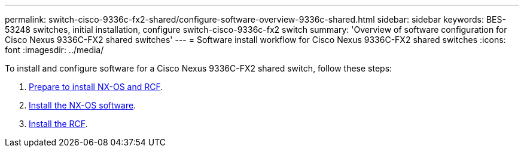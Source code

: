 ---
permalink: switch-cisco-9336c-fx2-shared/configure-software-overview-9336c-shared.html
sidebar: sidebar
keywords: BES-53248 switches, initial installation, configure switch-cisco-9336c-fx2 switch
summary: 'Overview of software configuration for Cisco Nexus 9336C-FX2 shared switches'
---
= Software install workflow for Cisco Nexus 9336C-FX2 shared switches
:icons: font
:imagesdir: ../media/

[.lead]
To install and configure software for a Cisco Nexus 9336C-FX2 shared switch, follow these steps:

. link:prepare-nxos-rcf-9336c-shared.html[Prepare to install NX-OS and RCF].
. link:install-nxos-software-9336c-shared.html[Install the NX-OS software].
. link:install-nxos-rcf-9336c-shared.html[Install the RCF]. 


// Updated after Jackie's review for AFFFASDOC-216, 217, 2024-JUL-25
// Updates for AFFFASDOC-288, 2025-JAN-29